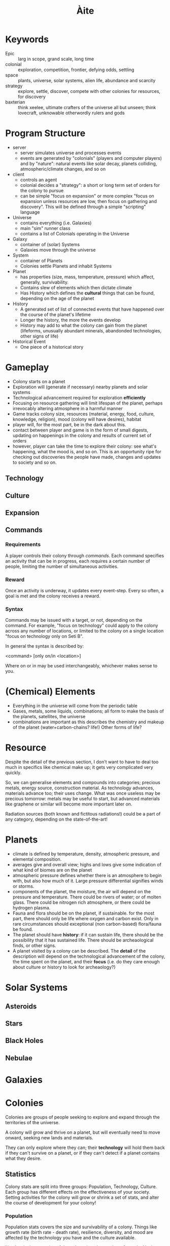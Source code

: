 #+TITLE: Àite

* Keywords
 - Epic :: larg in scope, grand scale, long time
 - colonial :: exploration, competition, frontier, defying odds, settling
 - space :: plants, universe, solar systems, alien life, abundance and scarcity
 - strategy :: explore, settle, discover, compete with other colonies for
               resources, for discovery
 - baxterian :: think xeelee, ultimate crafters of the universe all but unseen;
                think lovecraft, unknowable otherwordly rulers and gods
* Program Structure
 - server
   - server simulates universe and processes events
   - events are generated by "colonials" (players and computer players) and by
     "nature": natural events like solar decay, planets colliding,
     atmospheric/climate changes, and so on
 - client
   - controls an agent
   - colonial decides a "strategy": a short or long term set of orders for the
     colony to pursue
   - can be simple "focus on expansion" or more complex "focus on expansion
     unless resources are low, then focus on gathering and discovery". This
     will be defined through a simple "scripting" language
 - Universe
   - contains everything (i.e. Galaxies)
   - main "sim" runner class
   - contains a list of Colonials operating in the Universe
 - Galaxy
   - container of (solar) Systems
   - Galaxies move through the universe
 - System
   - container of Planets
   - Colonies settle Planets and inhabit Systems
 - Planet
   - has properties (size, mass, temperature, pressure) which affect, generally,
     survivability.
   - Contains slew of elements which then dictate climate
   - Has History which defines the *cultural* things that can be found,
     depending on the age of the planet
 - History
   - A generated set of list of connected events that have happened over the
     course of the planet's lifetime
   - Longer the history, the more the events develop
   - History may add to what the colony can gain from the planet (lifeforms,
     unusually abundant minerals, abandonded technologies, other signs of life)
 - Historical Event
   - One piece of a historical story
* Gameplay
  - Colony starts on a planet
  - Exploration will (generate if necessary) nearby planets and solar systems
  - Technological advancement required for exploration *efficiently*
  - Focusing on resource gathering will limit lifespan of the planet, perhaps
    irrevocably altering atmosphere in a harmful manner
  - Game tracks colony size, resources (material, energy, food, culture,
    knowledge, religion), mood (colony will have desires), habitat
  - player will, for the most part, be in the dark about this.
  - contact between player and game is in the form of small digests, updating on
    happenings in the colony and results of current set of orders
  - however, player can take the time to explore their colony: see what's
    happening, what the mood is, and so on. This is an opportunity ripe for
    checking out discoveries the people have made, changes and updates to
    society and so on.
** Technology
** Culture
** Expansion
** Commands
*** Requirements

    A player controls their colony through /commands/. Each command specifies an
    activity that can be in progress, each requires a certain number of people,
    limiting the number of simultaneous activities.

*** Reward

    Once an activity is underway, it updates every event-step. Every so often, a
    goal is met and the colony receives a reward.

*** Syntax
    Commands may be issued with a target, or not, depending on the command. For
    example, "focus on technology" could apply to the colony across any number of
    locations, or limited to the colony on a single location "focus on technology
    only on Seti B".

    In general the syntax is described by:

      <command> [only on/in <location>]

    Where on or in may be used interchangeably, whichever makes sense to you.

* (Chemical) Elements
  - Everything in the universe will come from the periodic table
  - Gases, metals, some liquids, combinations; all form to make the basis of
    the planets, satellites, the universe
  - combinations are important as this describes the chemistry and makeup of
    the planet (water+carbon-chains? life!) Other forms of life?
* Resource

  Despite the detail of the previous section, I don't want to have to deal too
  much in specifics like chemical make up; it gets very complicated very
  quickly.

  So, we can generalise elements and compounds into categories; precious metals,
  energy source, construction material. As technology advances, materials
  advance too; their uses change. What was once useless may be precious
  tomorrow: metals may be useful to start, but advanced materials like graphene
  or similar will become more important later on.

  Radiation sources (both known and fictitous radiations!) could be a part of
  any category, depending on the state-of-the-art!

* Planets
  - climate is defined by temperature, density, atmospheric pressure, and
    elemental composition.
  - averages give and overall view; highs and lows give some indication of what
    kind of biomes are on the planet
  - atmospheric pressure defines whether there is an atmosphere to begin with,
    but also how much of it. Large pressure differential signifies winds or
    storms.
  - components of the planet, the moisture, the air will depend on the pressure
    and temperature. There could be rivers of water; or of molten glass. There
    could be nitrogen rich atmosphere, or there could be hydrogen plasma.
  - Fauna and flora should be on the planet, if sustainable. for the most part,
    there should only be life where oxygen and carbon exist. Only in rare
    circumstances should exceptional (non carbon-based) flora/fauna be found.
  - The planet should have *history*: if it can sustain life, there should be the
    possibility that it has sustained life. There should be archeaological
    finds, or other signs.
  - A planet visited by a colony can be described. The *detail* of the
    description will depend on the technological advancement of the colony, the
    time spent on the planet, and their *focus* (i.e. do they care enough about
    culture or history to look for archeaology?)

* Solar Systems
** Asteroids
** Stars
** Black Holes
** Nebulae
* Galaxies
* Colonies

  Colonies are groups of people seeking to explore and expand through the
  territories of the universe.

  A colony will grow and thrive on a planet, but will eventually need to move
  onward, seeking new lands and materials.

  They can only explore where they can; their *technology* will hold them
  back if they can't survive on a planet, or if they can't detect if a planet
  contains what they desire.

** Statistics

   Colony stats are split into three groups: Population, Technology,
   Culture. Each group has different effects on the effectiveness of your
   society. Setting activities for the colony will grow or shrink a set of
   stats, and alter the course of development for your colony!

*** Population
    
    Population stats covers the size and survivability of a colony. Things
    like growth rate (birth rate - death rate), resilience, diversity, and mood
    are affected by the technology you have and the culture available.

    Number is the pure size of the colony; just the number of people. Having
    more people will allow activities to proceed faster as more people work
    towards them, but will increase reliance on natural resources.

*** Technology

    As an isolated colony on a harsh exoplanet, there is probably little more
    important than a technology for survival. Tech stats govern travel speed,
    survivability in limbo --- the space between --- as well as ability to learn
    new technologies, assimilate alien technology (if there is any ;) and so on.

    Initially, a colony is placed on a survivable planet. As the colony grows,
    it is necessary to expand out, thus new technologies are required to
    facilitate survival on oppressive high-G planets; on titanic gas giants; or
    scorching hot solar neighbours.

*** Culture

    Cultural stats govern the non-technology creations of a colony. Religion is
    not inherent to a colony, but may arise naturally as time goes on, or
    perhaps events will lead to belief...

    Artistic and religiious output will, generally, positively affect a colony,
    but only a small percentage of the population can work towards either of
    these goals.

    Peace is the result of having enough to do but not toomuch, enough food, and
    not being overcrowded. Having a high peace stat ensures maximum
    efficiency. However, what if working people a little too hard is the better
    option? (reduced efficiency, but longer hours = more work output?)

** Activity
   - A colony may engage in activity to pursue a goal. Activity might be
     research of a technology, investigation of surroundings, exploration etc
   - These are updated with time. e.g. having a portion of the population on
     research duty will result in a continuous advance
   - Some activities are on going, others are limited (more like temporary push)
   - In-game, these are seen as like governing policy; the people are told that
     /this/ is the best route for success.
   - There may be dissenters, and people may ignore policy. This will scale with
* History
  - planets and systems will have a coherent history; planets in the same
    system, if one supports life then it probably does and the other planets
    will have been colonised.
  - These xeno-colonies will perhaps linger on, or perhaps they will be
    gone. Either way there will be evidence of their existence.
